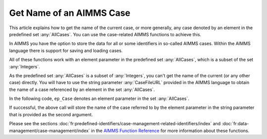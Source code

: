 Get Name of an AIMMS Case
===============================

.. meta::
   :description: Using case-related AIMMS functions to call the name of a case.
   :keywords: Case, compact storage, naming, data management

This article explains how to get the name of the current case, or more generally, any case denoted by an element in the predefined set :any:`AllCases`. You can use the case-related AIMMS functions to achieve this.

In AIMMS you have the option to store the data for all or some identifiers in so-called AIMMS cases. Within the AIMMS language there is support for saving and loading cases. 

All of these functions work with an element parameter in the predefined set :any:`AllCases`, which is a subset of the set :any:`Integers`. 


As the predefined set :any:`AllCases` is a subset of :any:`Integers`, you can't get the name of the current (or any other case) directly. You will have to use the string parameter :any:`CaseFileURL` provided in the AIMMS language to obtain the name of a case referenced by an element in the set :any:`AllCases`.

In the following code, ``ep_Case`` denotes an element parameter in the set :any:`AllCases`.

.. code-block:: aimms
    :linenos:

    !CurrentCase is predefined by AIMMS and denotes current case
    ep_Case := CurrentCase ;  
    if not CaseFileURL(ep_Case) then
        raise error "Could not obtain case name corresponding to case " + ep_Case ; 
    endif ; 

If successful, the above call will store the name of the case referred to by the element parameter in the string parameter that is provided as the second argument.

Please see the sections :doc:`fr:predefined-identifiers/case-management-related-identifiers/index` and :doc:`fr:data-management/case-management/index` in the `AIMMS Function Reference <https://documentation.aimms.com/aimms_func.html>`_ for more information about these functions.

 



